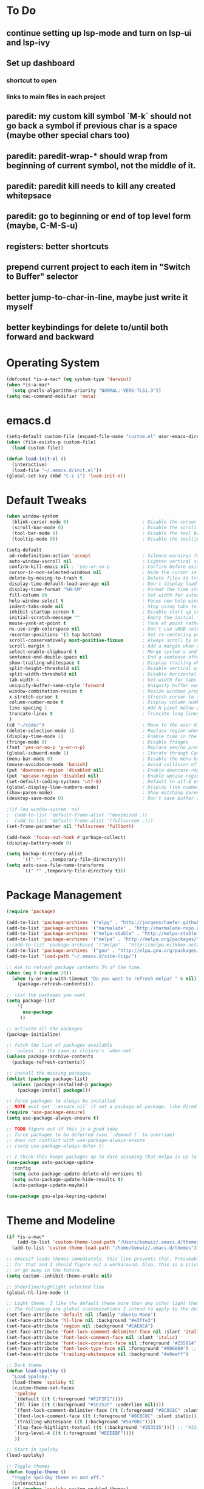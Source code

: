 * To Do
** continue setting up lsp-mode and turn on lsp-ui and lsp-ivy
** Set up dashboard
*** shortcut to open
*** links to main files in each project
** paredit: my custom kill symbol `M-k` should not go back a symbol if previous char is a space (maybe other special chars too)
** paredit: paredit-wrap-* should wrap from beginning of current symbol, not the middle of it.
** paredit: paredit kill needs to kill any created whitepsace
** paredit: go to beginning or end of top level form (maybe, C-M-S-u)
** registers: better shortcuts
** prepend current project to each item in "Switch to Buffer" selector
** better jump-to-char-in-line, maybe just write it myself
** better keybindings for delete to/until both forward and backward
* Operating System
#+BEGIN_SRC emacs-lisp
(defconst *is-a-mac* (eq system-type 'darwin))
(when *is-a-mac*
  (setq gnutls-algorithm-priority "NORMAL:-VERS-TLS1.3"))
(setq mac-command-modifier 'meta)
#+END_SRC
* emacs.d
#+BEGIN_SRC emacs-lisp
   (setq-default custom-file (expand-file-name "custom.el" user-emacs-directory))
   (when (file-exists-p custom-file)
     (load custom-file))

   (defun load-init-el ()
     (interactive)
     (load-file "~/.emacs.d/init.el"))
   (global-set-key (kbd "C-c i") 'load-init-el)
#+END_SRC
* Default Tweaks
#+BEGIN_SRC emacs-lisp
  (when window-system
    (blink-cursor-mode 0)                           ; Disable the cursor blinking
    (scroll-bar-mode 0)                             ; Disable the scroll bar
    (tool-bar-mode 0)                               ; Disable the tool bar
    (tooltip-mode 0))                               ; Disable the tooltips

  (setq-default
   ad-redefinition-action 'accept                   ; Silence warnings for redefinition
   auto-window-vscroll nil                          ; Lighten vertical scroll
   confirm-kill-emacs nil ; 'yes-or-no-p            ; Confirm before exiting Emacs
   cursor-in-non-selected-windows nil               ; Hide the cursor in inactive windows
   delete-by-moving-to-trash t                      ; Delete files to trash
   display-time-default-load-average nil            ; Don't display load average
   display-time-format "%H:%M"                      ; Format the time string
   fill-column 80                                   ; Set width for automatic line breaks
   help-window-select t                             ; Focus new help windows when opened
   indent-tabs-mode nil                             ; Stop using tabs to indent
   inhibit-startup-screen t                         ; Disable start-up screen
   initial-scratch-message ""                       ; Empty the initial *scratch* buffer
   mouse-yank-at-point t                            ; Yank at point rather than pointer
   ns-use-srgb-colorspace nil                       ; Don't use sRGB colors
   recenter-positions '(5 top bottom)               ; Set re-centering positions
   scroll-conservatively most-positive-fixnum       ; Always scroll by one line
   scroll-margin 5                                  ; Add a margin when scrolling vertically
   select-enable-clipboard t                        ; Merge system's and Emacs' clipboard
   sentence-end-double-space nil                    ; End a sentence after a dot and a space
   show-trailing-whitespace t                       ; Display trailing whitespaces
   split-height-threshold nil                       ; Disable vertical window splitting
   split-width-threshold nil                        ; Disable horizontal window splitting
   tab-width 4                                      ; Set width for tabs
   uniquify-buffer-name-style 'forward              ; Uniquify buffer names
   window-combination-resize t                      ; Resize windows proportionally
   x-stretch-cursor t                               ; Stretch cursor to the glyph width
   column-number-mode t                             ; Display column numbers
   line-spacing 1                                   ; Add N pixel below each line
   truncate-lines t                                 ; Truncate long lines
   )
  (cd "~/code/")                                    ; Move to the user directory
  (delete-selection-mode 1)                         ; Replace region when inserting text
  (display-time-mode 1)                             ; Enable time in the mode-line
  (fringe-mode 0)                                   ; Disable fringes
  (fset 'yes-or-no-p 'y-or-n-p)                     ; Replace yes/no prompts with y/n
  (global-subword-mode 1)                           ; Iterate through CamelCase words
  (menu-bar-mode 0)                                 ; Disable the menu bar
  (mouse-avoidance-mode 'banish)                    ; Avoid collision of mouse with point
  (put 'downcase-region 'disabled nil)              ; Enable downcase-region
  (put 'upcase-region 'disabled nil)                ; Enable upcase-region
  (set-default-coding-systems 'utf-8)               ; Default to utf-8 encodingo
  (global-display-line-numbers-mode)                ; Display line numbers
  (show-paren-mode)                                 ; Show matching parenthesis
  (desktop-save-mode 0)                             ; Don't save buffer and window state

  ;(if (eq window-system 'ns)
  ;  (add-to-list 'default-frame-alist '(maximized .))
  ;  (add-to-list 'default-frame-alist '(fullscreen .)))
  (set-frame-parameter nil 'fullscreen 'fullboth)

  (add-hook 'focus-out-hook #'garbage-collect)
  (display-battery-mode 0)

  (setq backup-directory-alist
        `((".*" . ,temporary-file-directory)))
  (setq auto-save-file-name-transforms
        `((".*" ,temporary-file-directory t)))
#+END_SRC
* Package Management
#+BEGIN_SRC emacs-lisp
  (require 'package)

  (add-to-list 'package-archives '("elpy" . "http://jorgenschaefer.github.io/packages/") t)
  (add-to-list 'package-archives '("marmalade" . "http://marmalade-repo.org/packages/") t)
  (add-to-list 'package-archives '("melpa-stable" . "http://melpa-stable.milkbox.net/packages/") t)
  (add-to-list 'package-archives '("melpa" . "http://melpa.org/packages/") t)
  ;;(add-to-list 'package-archives '("melpa" . "http://melpa.milkbox.net/packages/") t)
  (add-to-list 'package-archives '("gnu" . "http://elpa.gnu.org/packages/") t)
  (add-to-list 'load-path "~/.emacs.d/site-lisp/")

  ;; Ask to refresh package contents 5% of the time.
  (when (eq 0 (random 20))
    (when (y-or-n-p-with-timeout "Do you want to refresh melpa? " 6 nil)
      (package-refresh-contents)))

  ;; list the packages you want
  (setq package-list
      '(
        use-package
       ))

  ;; activate all the packages
  (package-initialize)

  ;; fetch the list of packages available
  ;; `unless` is the same as clojure's `when-not`
  (unless package-archive-contents
    (package-refresh-contents))

  ;; install the missing packages
  (dolist (package package-list)
    (unless (package-installed-p package)
      (package-install package)))

  ;; force packages to always be installed
  ;; NOTE must set `:ensure nil` if not a package.el package, like dired
  (require 'use-package-ensure)
  (setq use-package-always-ensure t)

  ;; TODO figure out if this is a good idea
  ;; force packages to be deferred (use `:demand t` to override)
  ;; does not conflict with use-pockage-always-ensure
  ;; (setq use-package-always-defer t)

  ;; I think this keeps packages up to date assuming that melpa is up to date
  (use-package auto-package-update
    :config
    (setq auto-package-update-delete-old-versions t)
    (setq auto-package-update-hide-results t)
    (auto-package-update-maybe))

  (use-package gnu-elpa-keyring-update)
#+END_SRC
* Theme and Modeline
#+BEGIN_SRC emacs-lisp
  (if *is-a-mac*
      (add-to-list 'custom-theme-load-path "/Users/benwiz/.emacs.d/themes")
    (add-to-list 'custom-theme-load-path "/home/benwiz/.emacs.d/themes"))

  ;; emacs27 loads themes immediately, this line prevents that. Presumably there is a good reason
  ;; for that and I should figure out a workaround. Also, this is a private variable so may change
  ;; or go away in the future.
  (setq custom--inhibit-theme-enable nil)

  ;; Underline/highlight selected line
  (global-hl-line-mode 1)

  ;; Light theme. I like the default theme more than any other light theme I found.
  ;; The following are global customizations I intend to apply to the default theme. There could be a more constrained way which would be better.
  (set-face-attribute 'default nil :family "Ubuntu Mono")
  (set-face-attribute 'hl-line nil :background "#e3ffe3")
  (set-face-attribute 'region nil :background "#EAEAEA")
  (set-face-attribute 'font-lock-comment-delimiter-face nil :slant 'italic)
  (set-face-attribute 'font-lock-comment-face nil :slant 'italic)
  (set-face-attribute 'font-lock-constant-face nil :foreground "#255814") ;; Forest Green is default; DarkGreen is good; hex is darker forest green
  (set-face-attribute 'font-lock-type-face nil :foreground "#006060") ;; DarkCyan (#008b8b) is default, hex is darker version
  (set-face-attribute 'trailing-whitespace nil :background "#e0eeff")

  ;; Dark theme
  (defun load-spolsky ()
    "Load Spolsky."
    (load-theme 'spolsky t)
    (custom-theme-set-faces
     'spolsky
     `(default ((t (:foreground "#F2F2F2"))))
     `(hl-line ((t (:background "#1E252F" :underline nil))))
     `(font-lock-comment-delimiter-face ((t (:foreground "#8C8C8C" :slant italic))))
     `(font-lock-comment-face ((t (:foreground "#8C8C8C" :slant italic))))
     `(trailing-whitespace ((t (:background "#5a708c"))))
     `(lsp-face-highlight-textual ((t (:background "#353535")))) ;; "#323E30" ;; "#555" is same as selection color, the other one is half way between hl-line and trailing-whitespace
     `(org-level-4 ((t (:foreground "#EEEEBF"))))
     ))

  ;; Start in spolsky
  (load-spolsky)

  ;; Toggle themes
  (defun toggle-theme ()
    "Toggle Spolsky theme on and off."
    (interactive)
    (if (member 'spolsky custom-enabled-themes)
        (disable-theme 'spolsky)
      ;; (enable-theme 'spolsky) ;; This should work (and did work I think) because spolsky has been loaded before
      (load-spolsky)))
  (global-unset-key (kbd "<f10>"))
  (global-set-key (kbd "<f10>") 'toggle-theme)

  ;; Modeline
  (use-package all-the-icons)
  (use-package doom-modeline
    ;; NOTE Must run `M-x all-the-icons-install-fonts` to install icons
    ;; https://github.com/seagle0128/doom-modeline#customize
    :hook (after-init . doom-modeline-mode)
    :config
    (setq doom-modeline-minor-modes nil)
    (setq doom-modeline-buffer-state-icon t)
    (setq doom-modeline-buffer-encoding nil)
    (setq doom-modeline-vcs-max-length 20)
    ;; (setq doom-modeline-persp-name t)
    ;; (setq doom-modeline-display-default-persp-name t)
    (setq doom-modeline-env-version t)
    )

  (use-package pomodoro
    :config
    (defun pomodoro-add-to-mode-line* ()
      "My version of pomodoro-add-to-mode-line"
      (if (not (member '(pomodoro-mode-line-string pomodoro-mode-line-string) mode-line-format))
          (setq-default mode-line-format (cons '(pomodoro-mode-line-string pomodoro-mode-line-string) mode-line-format)))
      ;; For development, removing it from list is helpful
      ;; (setq-default mode-line-format (remove '(pomodoro-mode-line-string pomodoro-mode-line-string) mode-line-format))
      )
    (pomodoro-add-to-mode-line*)
    )

  (use-package redtick)

#+END_SRC
* Tools and Bindings (not text editing related)
** Env Vars
#+BEGIN_SRC emacs-lisp
  (use-package load-env-vars
    :init
    (load-env-vars "~/.emacs.d/emacs.env"))
#+END_SRC
** Built-in Packagesnpn
#+BEGIN_SRC emacs-lisp
  (require 'misc)

  (global-unset-key (kbd "C-z"))
  (global-unset-key (kbd "M-l"))
  (global-unset-key (kbd "M-u"))
  (global-unset-key (kbd "C-i"))
  (global-unset-key (kbd "C-x C-x"))

  (global-set-key (kbd "C-x k") 'kill-this-buffer) ;; Don't ask which buffer, just do it
  (global-set-key (kbd "C-x C-x") 'mode-line-other-buffer)
  (global-set-key (kbd "C-c t l") 'toggle-truncate-lines)
  (global-set-key (kbd "C-c o") 'other-frame)
  (global-set-key (kbd "C-M-z") 'zap-up-to-char)
  (global-set-key (kbd "C-c n") 'narrow-to-defun)
  (global-set-key (kbd "C-c w") 'widen)
  (global-set-key (kbd "C-c l") 'recenter)

  (use-package dired
    :ensure nil ;; dired is not package.el
    :config
    (setq dired-omit-files "^.~$")

    ;; dired - reuse current buffer by pressing 'a'
    ;; (put 'dired-find-alternate-file 'disabled nil)

    ;; always delete and copy recursively
    (setq dired-recursive-deletes 'always)
    (setq dired-recursive-copies 'always)

    (require 'dired-x)
    (add-hook 'dired-mode-hook 'dired-omit-mode))

  ;; No lines in DocView (actually i think it is off by default, the number is from something else) (pdf viewer)
  ;; (add-hook 'doc-view-minor-mode-hook (lambda () (linum-mode 0)))
#+END_SRC
** Local Packages
#+BEGIN_SRC emacs-lisp
  (if *is-a-mac*
    (use-package bela-mode
      :load-path "~/code/bela-mode.el"
      :init (setq bela-scripts-dir "~/code/Bela/scripts/"))
    (use-package bela-mode
      :load-path "~/code/personal/bela-mode.el"
      :init (setq bela-scripts-dir "~/code/personal/Bela/scripts/")))

#+END_SRC
** Git
 #+BEGIN_SRC emacs-lisp

   (use-package magit
     :config
     (setq magit-display-buffer-function #'magit-display-buffer-same-window-except-diff-v1)
     )

   (use-package git-gutter
     :diminish git-gutter-mode
     :init
     (global-git-gutter-mode)
     (progn
       (setq git-gutter:separator-sign " "
             git-gutter:lighter " GG"))
     :config
     (progn
       (set-face-background 'git-gutter:deleted "#990A1B")
       (set-face-foreground 'git-gutter:deleted "#990A1B")
       (set-face-background 'git-gutter:modified "#00736F")
       (set-face-foreground 'git-gutter:modified "#00736F")
       (set-face-background 'git-gutter:added "#546E00")
       (set-face-foreground 'git-gutter:added "#546E00"))
     :bind (("C-x p" . git-gutter:previous-hunk)
            ("C-x n" . git-gutter:next-hunk)
            ("C-x v =" . git-gutter:popup-hunk)
            ("C-x v r" . git-gutter:revert-hunk)))

   (use-package git-link
     :config
     (global-set-key (kbd "C-c g l") 'git-link))

 #+END_SRC
** EXWM - in case I ever return to it, do not delete!
#+BEGIN_SRC emacs-lisp
  ;; (use-package exwm
  ;;   :config
  ;;   (require 'exwm-config)
  ;;   (exwm-config-default)

  ;;   ;; TODO what I really need to do is simulation keymaps for every application (mainly firefox)
  ;;   ;; (setq exwm-input-simulation-keys
  ;;   ;;   '(([?\C-b] . [left])
  ;;   ;;     ([?\C-f] . [right])
  ;;   ;;     ([?\C-p] . [up])
  ;;   ;;     ([?\C-n] . [down])
  ;;   ;;     ([?\C-a] . [home])
  ;;   ;;     ([?\C-e] . [end])
  ;;   ;;     ([?\M-v] . [prior])
  ;;   ;;     ([?\C-v] . [next])
  ;;   ;;     ([?\C-d] . [delete])
  ;;   ;;     ([?\C-k] . [S-end delete])))

  ;;   (defun fhd/exwm-input-line-mode ()
  ;;     "Set exwm window to line-mode and show mode line"
  ;;     (call-interactively #'exwm-input-grab-keyboard)
  ;;     ;; (exwm-layout-show-mode-line)
  ;;     )

  ;;   (defun fhd/exwm-input-char-mode ()
  ;;     "Set exwm window to char-mode and hide mode line"
  ;;     (call-interactively #'exwm-input-release-keyboard)
  ;;     ;; (exwm-layout-hide-mode-line)
  ;;     )

  ;;   (defun fhd/exwm-input-toggle-mode ()
  ;;     "Toggle between line- and char-mode"
  ;;     (interactive)
  ;;     (with-current-buffer (window-buffer)
  ;;       (when (eq major-mode 'exwm-mode)
  ;;         (if (equal (second (second mode-line-process)) "line")
  ;;             (progn
  ;;               (fhd/exwm-input-char-mode)
  ;;               (message "Input mode on"))
  ;;           (progn
  ;;             (fhd/exwm-input-line-mode)
  ;;             (message "Line mode on"))))))

  ;;   (defun fhd/toggle-exwm-input-line-mode-passthrough ()
  ;;     "Toggle line mode pass through. Really probably dont' need to toggle this much. Keep in first form."
  ;;     (interactive)
  ;;     (if exwm-input-line-mode-passthrough
  ;;         (progn
  ;;           (setq exwm-input-line-mode-passthrough nil)
  ;;           (message "App receives all the keys now (with some simulation)"))
  ;;       (progn
  ;;         (setq exwm-input-line-mode-passthrough t)
  ;;         (message "emacs receives all the keys now")))
  ;;     ;; Enable this to update modeline if I add a flag for passthrough, otherwise don't need to force update modeline
  ;;     ;; (force-mode-line-update)
  ;;     )

  ;;   (exwm-input-set-key (kbd "s-w") 'fhd/exwm-input-toggle-mode) ;; NOTE some keybindings just don't work (like s-i or s-p)
  ;;   ;; (exwm-input-set-key (kbd "s-p") 'fhd/toggle-exwm-input-line-mode-passthrough) ;; but s-p does work here

  ;;   ;; close wm buffer
  ;;   ;; (kill-buffer "wm")

  ;;   (require 'exwm-randr)
  ;;   (setq exwm-randr-workspace-output-plist '(0 "VGA1"))
  ;;   (add-hook 'exwm-randr-screen-change-hook
  ;;             (lambda ()
  ;;               (start-process-shell-command
  ;;                "xrandr" nil "xrandr --output VGA1 --left-of LVDS1 --auto")))
  ;;   (exwm-randr-enable)

  ;;   ;; TODO I think I can (should) delete the "wm" buffer
  ;;   (defun wm-xmodmap()
  ;;     (call-process "xmodmap" nil (get-buffer-create "wm") nil
  ;;                   (expand-file-name "~/.config/xmodmap")))
  ;;   (wm-xmodmap)
  ;;   )


#+END_SRC
** Misc. Packages
#+BEGIN_SRC emacs-lisp
  (use-package restart-emacs)
  (use-package dictionary)
  ;; (use-package htmlize) ;; awesome package but no use at the moment
  ;; (use-package wgrep) ;; edit file in grep buffer
  (use-package itail)

  (use-package scratch
    :bind (("C-c s" . scratch)))

  (use-package exec-path-from-shell
    :config
    (exec-path-from-shell-initialize))

  (defun mc-mark-next-like-this-then-cycle-forward (arg)
    "Mark next like this then cycle forward, take interactive ARG."
    (interactive "p")
    (call-interactively 'mc/mark-next-like-this)
    (call-interactively 'mc/cycle-forward))

  (defun mc-skip-to-next-like-this-then-cycle-forward (arg)
    "Skip to next like this then cycle forward, take interactive ARG."
    (interactive "p")
    (call-interactively 'mc/cycle-backward)
    (call-interactively 'mc/skip-to-next-like-this)
    (call-interactively 'mc/cycle-forward))

  (defun mc-mark-previous-like-this-then-cycle-backward (arg)
    "Mark previous like this then cycle backward take interactive ARG."
    (interactive "p")
    (call-interactively 'mc/mark-previous-like-this)
    (call-interactively 'mc/cycle-backward))

  (defun mc-skip-to-previous-like-this-then-cycle-backward (arg)
    "Skip to previous like this then cycle backward take interactive ARG."
    (interactive "p")
    (call-interactively 'mc/cycle-forward)
    (call-interactively 'mc/skip-to-previous-like-this)
    (call-interactively 'mc/cycle-backward))

  (use-package multiple-cursors
    :bind (("C->" . mc-mark-next-like-this-then-cycle-forward)
           ("C-M->" . mc-skip-to-next-like-this-then-cycle-forward)
           ("C-<" . mc-mark-previous-like-this-then-cycle-backward)
           ("C-M-<" . mc-skip-to-previous-like-this-then-cycle-backward)
           ("C-c C->" . mc/mark-all-like-this)
           ("C-S-<mouse-1>" . mc/add-cursor-on-click)
           )
    :config
    ;; By default, <return> exits mc ;; TODO FIXME
    (define-key mc/keymap (kbd "<return>") nil))

  (use-package ivy
    :init
    (setq ivy-use-virtual-buffers t
          enable-recursive-minibuffers t
          ivy-count-format "(%d/%d) "
          ivy-use-selectable-prompt t)
    :config
    (ivy-mode 1)
    (require 'mc-hide-unmatched-lines-mode)
    (global-set-key (kbd "C-c C-r") 'ivy-resume)
    (global-set-key (kbd "C-x b") 'ivy-switch-buffer)
    (global-set-key (kbd "C-x C-b") 'ivy-switch-buffer)
    (global-set-key (kbd "C-c v") 'ivy-push-view)
    (global-set-key (kbd "C-c V") 'ivy-pop-view))

  (use-package swiper
    :init
    (set-face-attribute 'isearch nil :background "#FF9F93")
    :config
    (global-set-key (kbd "M-i") 'swiper-isearch))

  (defun swiper--from-isearch ()
    "Invoke `swiper' from isearch.
       https://github.com/ShingoFukuyama/helm-swoop/blob/f67fa8a4fe3b968b7105f8264a96da61c948a6fd/helm-swoop.el#L657-668 "
    (interactive)
    (let (($query (if isearch-regexp
                      isearch-string
                    (regexp-quote isearch-string))))
      (isearch-exit)
      (swiper $query)))
  (define-key isearch-mode-map (kbd "M-i") 'swiper--from-isearch)

  (use-package counsel
    :config
    ;; tons more suggested key bindings here https://oremacs.com/swiper
    (global-set-key (kbd "M-x") 'counsel-M-x)
    (global-set-key (kbd "C-x C-f") 'counsel-find-file)
    (global-set-key (kbd "M-y") 'counsel-yank-pop)
    (global-set-key (kbd "<f1> f") 'counsel-describe-function)
    (global-set-key (kbd "<f1> v") 'counsel-describe-variable)
    (global-set-key (kbd "<f1> l") 'counsel-find-library)
    (global-set-key (kbd "<f2> i") 'counsel-info-lookup-symbol)
    (global-set-key (kbd "<f2> u") 'counsel-unicode-char)
    (global-set-key (kbd "<f2> j") 'counsel-set-variable)
    (global-set-key (kbd "C-c c") 'counsel-compile)
    ;; (global-set-key (kbd "C-c g") 'counsel-git)
    (global-set-key (kbd "C-i") 'counsel-git-grep)
    (global-set-key (kbd "C-c a") 'counsel-linux-app))

  (use-package projectile
    :config
    (define-key projectile-mode-map (kbd "M-p") 'projectile-command-map)
    (define-key projectile-mode-map (kbd "C-c p") 'projectile-command-map)
    (projectile-mode +1))

  (use-package counsel-projectile
    :config
    (counsel-projectile-mode))

  (use-package term
    :config
    ;; NOTE: After changing the following regexp, call `term-mode' in the term
    ;; buffer for this expression to be effective; because the term buffers
    ;; make a local copy of this var each time a new term buffer is opened or
    ;; `term-mode' is called again.
    (setq term-prompt-regexp ".*:.*>.*? "))

  (use-package multi-term
    :config
    ;; TODO need to chang blue color to another color. I could look into `dircolors -b` but there may be an easier way.
    (setq term-bind-key-alist
          '(("C-c C-c" . term-interrupt-subjob)            ; default
            ("C-c C-e" . term-send-esc)                    ; default
            ;; ("C-c C-j" . term-line-mode) ;; TODO can I use the same command as EXWM?
            ;; ("C-c C-k" . term-char-mode) ;; TODO can I use the same command as EXWM?
            ("C-a"     . term-send-raw) ; term-bol
            ("C-b"     . term-send-left)
            ("C-f"     . term-send-right)
            ("C-p"     . previous-line)                    ; default
            ("C-n"     . next-line)                        ; default
            ("C-s"     . isearch-forward)                  ; default
            ("C-r"     . isearch-backward)                 ; default
            ("C-m"     . term-send-return)                 ; default
            ("C-y"     . term-paste)                       ; default
            ("M-f"     . term-send-forward-word)           ; default
            ("M-b"     . term-send-backward-word)          ; default
            ("M-o"     . term-send-backspace)              ; default
            ("M-p"     . term-send-up)                     ; default
            ("M-n"     . term-send-down)                   ; default
            ;; ("M-M"     . term-send-forward-kill-word)   ; default
            ("M-d"     . term-send-forward-kill-word)
            ;; ("M-N"     . term-send-backward-kill-word)  ; default
            ("M-DEL"   . term-send-backward-kill-word)
            ("M-r"     . term-send-reverse-search-history) ; default
            ("M-,"     . term-send-raw)                    ; default
            ("M-."     . comint-dynamic-complete)))        ; default

    (setq multi-term-buffer-name "term"))

  (use-package free-keys
    :bind ("C-h C-k" . 'free-keys))

  (use-package undo-tree
    :config
    (global-undo-tree-mode))

  (use-package restclient
    :mode ("\\.http\\'" . restclient-mode))

  (use-package fic-mode
    :init
    (defface fic-face
      '((((class color))
         (:foreground "orange" :weight bold :slant italic))
        (t (:weight bold :slant italic)))
      "Face to fontify FIXME/TODO words"
      :group 'fic-mode)
    :config
    (setq fic-highlighted-words '("FIXME" "TODO" "BUG" "NOTE" "???")) ;; FIXME ??? isn't getting highlighted
    (add-hook 'prog-mode-hook 'fic-mode))


  (use-package dashboard
      ;; https://github.com/emacs-dashboard/emacs-dashboard ;
      :ensure t
      :init
      ;; Banner and title and footer
      (setq dashboard-banner-logo-title "Welcome to Emacs Dashboard"
            dashboard-startup-banner 2 ;; 'official, 'logo, 1, 2, 3, or a path to img
            dashboard-center-content nil
            dashboard-show-shortcuts t
            dashboard-set-navigator t ;; Idk what this does, I think it isn't working
            dashboard-set-init-info t
            ;; dashboard-init-info "This is an init message!" ;; Customize init-info
            dashboard-set-footer t
            ;; dashboard-footer-messages '("Dashboard is pretty cool!") ;; Customize footer messages
            )
      ;; Widgets
      (setq dashboard-items '((recents  . 5)
                              (bookmarks . 5)
                              (projects . 5)
                              (agenda . 5)
                              (registers . 5))
            dashboard-set-heading-icons nil
            dashboard-set-file-icons nil)
      :config
      (dashboard-setup-startup-hook)
      ;; Custom widget
      ;; Ideas: weather, widget dedicated to each of my projects, news
      (defun dashboard-insert-custom (list-size)
        (insert "Custom text"))
      (add-to-list 'dashboard-item-generators '(custom . dashboard-insert-custom))
      (add-to-list 'dashboard-items '(custom) t)
      (defun dashboard ()
        "Open dashboard."
        (interactive)
        (switch-to-buffer "*dashboard*")
        (dashboard-refresh-buffer)))
#+END_SRC
* Programming / Text Editing
** All
#+BEGIN_SRC emacs-lisp
  (use-package ws-butler
    :hook (prog-mode . ws-butler-mode)
    :config (ws-butler-global-mode 1))

  (use-package editorconfig
    :config
    (editorconfig-mode 1))

  (use-package flycheck
    :init (global-flycheck-mode))

  (setq lsp-keymap-prefix "C-l")
  (use-package lsp-mode
    ;; :hook ((clojure-mode . lsp)
    ;;        (clojurec-mode . lsp)
    ;;        (clojurescript-mode . lsp)
    ;;        (c++-mode . lsp)
    ;;        ;; (python-mode . lsp)
    ;;        ;; (javascript-mode . lsp)
    ;;        ;; (java-mode . lsp)
    ;;        ;; (c++-mode . lsp)
    ;;        )
    ;; :commands lsp
    :config
    (setq lsp-modeline-code-actions-segments '(icon)
          lsp-modeline-diagnostics-enable nil
          lsp-enable-file-watchers nil
          lsp-enable-indentation nil
          lsp-enable-on-type-formatting nil
          ;; Optimiazations lsp-mode https://emacs-lsp.github.io/lsp-mode/page/performance/
          gc-cons-threshold 100000000
          read-process-output-max (* 1024 1024)
          lsp-completion-provider :capf))
  (use-package lsp-ui
    :commands lsp-ui-mode
    :config
    (setq lsp-ui-doc-enable nil
          lsp-ui-sideline-show-code-actions nil))
  (use-package lsp-ivy
    :commands lsp-ivy-workspace-symbol
    :config
    (define-key lsp-command-map "i"
      (lambda ()
        (interactive)
        (setq current-prefix-arg '(4))
        (call-interactively 'lsp-ivy-workspace-symbol))))
  (use-package company-lsp
    :commands company-lsp)

  ;; NOTE modify like below to defer
  ;; (use-package lsp-mode
  ;;     :hook (XXX-mode . lsp-deferred)
  ;;     :commands (lsp lsp-deferred))

  (use-package expand-region
    :config
    (global-set-key (kbd "C-=") 'er/expand-region))

  (use-package company
    :init (global-company-mode)
    :config
    (global-set-key (kbd "TAB") #'company-indent-or-complete-common)
    ;; TODO consider fuzzy matching https://docs.cider.mx/cider/usage/code_completion.html#_fuzzy_candidate_matching
    )

  (use-package hideshow
    :bind (("C-\\" . hs-toggle-hiding)
           ("M-+" . hs-show-all)
           ("M--" . hs-hide-all))
    :init (add-hook #'prog-mode-hook #'hs-minor-mode)
    :diminish hs-minor-mode
    :config
    ;; Add `json-mode' and `javascript-mode' to the list
    (setq hs-special-modes-alist
          (mapcar 'purecopy
                  '((c-mode "{" "}" "/[*/]" nil nil)
                    (c++-mode "{" "}" "/[*/]" nil nil)
                    (java-mode "{" "}" "/[*/]" nil nil)
                    (js-mode "{" "}" "/[*/]" nil)
                    (json-mode "{" "}" "/[*/]" nil)
                    (javascript-mode  "{" "}" "/[*/]" nil)))))

  (defun duplicate-line()
    (interactive)
    (move-beginning-of-line 1)
    (kill-line)
    (yank)
    (open-line 1)
    (next-line 1)
    (yank))
  (global-set-key (kbd "C-c D") 'duplicate-line)

  (use-package markdown-mode
    :commands (markdown-mode gfm-mode)
    :mode (("README\\.md\\'" . gfm-mode)
           ("\\.md\\'" . markdown-mode)
           ("\\.markdown\\'" . markdown-mode))
    :init (setq markdown-command "multimarkdown"))

  (use-package highlight-indent-guides
      :hook (python-mode . highlight-indent-guides-mode)
      :config
      (setq highlight-indent-guides-method 'character)
      (setq highlight-indent-guides-character 9615) ;; left-align vertical bar
      (setq highlight-indent-guides-auto-character-face-perc 20))
#+END_SRC
** Org mode
 #+BEGIN_SRC emacs-lisp
   (define-key org-mode-map (kbd "M-n") 'org-todo)
 #+END_SRC
** Bash
#+BEGIN_SRC emacs-lisp
  (add-to-list 'auto-mode-alist '("\\.env\\'" . sh-mode))
#+END_SRC
** Emacs Lisp
#+BEGIN_SRC emacs-lisp

#+END_SRC
** Yaml
#+BEGIN_SRC emacs-lisp
(use-package yaml-mode
  :mode ("\\.yml$" . yaml-mode))
#+END_SRC
** Lilypond
#+BEGIN_SRC emacs-lisp
  ;; TODO use use-package
  (setq load-path (append (list (expand-file-name "/usr/share/emacs/site-lisp")) load-path))
  (require 'lilypond-mode)
  (add-to-list 'auto-mode-alist '("\\.ly\\'" . LilyPond-mode))
  (defun lilypond-compile ()
    "Compile current file to PDF. The built in function
         was using the /tmp dir and was just confusing.

         Actually, just use C-c C-l LilyPond-command-lilypond."
    (interactive)
    (shell-command (concat "lilypond " (buffer-file-name))))
  (define-key LilyPond-mode-map (kbd "C-c C-k") 'lilypond-compile)
  ;; (add-hook 'after-save-hook
  ;;           (lambda ()
  ;;             (when (eq major-mode 'LilyPond-mode)
  ;;               (lilypond-compile))))
#+END_SRC
** JavaScript
#+BEGIN_SRC emacs-lisp
  (use-package rjsx-mode
    :init
    (add-to-list 'auto-mode-alist '("components\\/.*\\.js\\'" . rjsx-mode))
    (setq js-basic-indent 2)
    (setq-default js2-basic-indent 2
                  js2-basic-offset 2
                  js2-auto-indent-p t
                  js2-cleanup-whitespace t
                  js2-enter-indents-newline t
                  js2-indent-on-enter-key t
                  js2-global-externs (list "window" "module" "require" "buster" "sinon" "assert" "refute" "setTimeout" "clearTimeout" "setInterval" "clearInterval" "location" "__dirname" "console" "JSON" "jQuery" "$"))

    (add-hook 'rjsx-mode-hook
              (lambda ()
                (flycheck-select-checker "javascript-eslint")
                (electric-pair-mode 1)))

    (add-to-list 'auto-mode-alist '("\\.js$" . js2-mode)))

  ;; Idk what this does
  ;; (use-package tern
  ;;    :init (add-hook 'js2-mode-hook (lambda () (tern-mode t)))
  ;;    :config
  ;;      (use-package company-tern
  ;;         :ensure t
  ;;         :init (add-to-list 'company-backends 'company-tern)))

  (use-package js2-refactor
    :init   (add-hook 'js2-mode-hook 'js2-refactor-mode)
    :config (js2r-add-keybindings-with-prefix "C-c ."))

  ;; Not sure what this does
  (provide 'init-javascript)

  (use-package typescript-mode
    :mode (("\\.ts\\'" . typescript-mode)
           ("\\.tsx\\'" . typescript-mode)))
#+END_SRC
** Go
#+BEGIN_SRC emacs-lisp
  (use-package go-projectile
    :init)

  (use-package go-mode
    :init
    :config
    (use-package go-errcheck
      :ensure t
      )
    (defun my-go-mode-hook ()
      ;; golang.org/x/tools/cmd/goimports
      (setq gofmt-command "goimports")
      ;; call gofmt before saving
      (add-hook 'before-save-hook 'gofmt-before-save)
      (add-to-list 'exec-path "~/Repos/go/bin")
      ;; Customize compile command to run go build
      (if (not (string-match "go" compile-command))
          (set (make-local-variable 'compile-command)
               "go build -v && go vet"))
      ;; This proved to be too slow in big projects:
      ;; && go test -short -coverprofile cover.out && go tool cover -func cover.out

      (local-set-key (kbd "C-c C-c") 'compile)
      (local-set-key (kbd "C-c C-g") 'go-goto-imports)
      (local-set-key (kbd "C-c C-k") 'godoc)
      ;; github.com/kisielk/errcheck
      (local-set-key (kbd "C-c C-e") 'go-errcheck)
      (local-set-key (kbd "C-c C-r") 'go-remove-unused-imports)
      ;; Godef jump key binding
      ;; code.google.com/p/rog-go/exp/cmd/godef
      (local-set-key (kbd "M-\"") 'godef-jump)
      ;; use company-go in go-mode
      (set (make-local-variable 'company-backends) '(company-go))
      (company-mode)

      (setenv "GOROOT" (shell-command-to-string ". /etc/zshrc; echo -n $GOROOT"))
      (setenv "GOPATH" (shell-command-to-string ". /etc/zshrc; echo -n $GOPATH")))

    ;; Ensure all linting passes, then use 'go build' to compile, then test/vet
    (defun setup-go-mode-compile ()
      (if (not (string-match "go" compile-command))
          (set (make-local-variable 'compile-command)
               "gometalinter.v1 --deadline 10s && go build -v && go test -v && go vet")))

      ;; set helm-dash documentation
    (defun go-doc ()
      (interactive)
      (setq-local helm-dash-docsets '("Go")))

    (add-hook 'go-mode-hook 'company-mode)
    (add-hook 'go-mode-hook 'go-eldoc-setup)
    (add-hook 'go-mode-hook 'highlight-word-hook)
    (add-to-list 'load-path (concat (getenv "GOPATH")
                                    "/src/github.com/golang/lint/misc/emacs"))
    ;; (require 'golint)
    ;; (add-hook 'go-mode-hook 'my-go-mode-hook)
    ;; (add-hook 'go-mode-hook 'go-doc)
    ;; (add-hook 'go-mode-hook 'setup-go-mode-compile)

    (require 'go-guru)
    (add-hook 'go-mode-hook #'go-guru-hl-identifier-mode)
    )

  (eval-after-load 'go-mode
    '(substitute-key-definition 'go-import-add 'helm-go-package go-mode-map))

  ;; Completion integration
  (use-package company-go
    :after go
    :config
    (setq tab-width 4)

    :bind (:map go-mode-map
                ("M-." . godef-jump)))

  ;; ElDoc integration
  (use-package go-eldoc
    :config
    (add-hook 'go-mode-hook 'go-eldoc-setup))

  ;; Linting
  (use-package flycheck-gometalinter
    :config
    (progn
      (flycheck-gometalinter-setup))
      ;; skip linting for vendor dirs
      (setq flycheck-gometalinter-vendor t)
      ;; use in test files
      (setq flycheck-gometalinter-test t)
      ;; only use fast linters
      (setq flycheck-gometalinter-fast t)
      ;; explicitly disable 'gotype' linter
      (setq flycheck-gometalinter-disable-linters '("gotype")))
#+END_SRC
** Rust
#+BEGIN_SRC emacs-lisp
  (use-package toml-mode)

  (use-package rust-mode
    :hook (rust-mode . lsp)
    :config
    (add-hook 'rust-mode-hook
              (lambda ()
                (electric-pair-mode 1)))
    )

  ;; Add keybindings for interacting with Cargo
  (use-package cargo
    :hook (rust-mode . cargo-minor-mode)
    :config
    ;; (define-key cargo-minor-mode-map (kbd "C-c C-c C-r") (lambda ()
    ;;                                                        (interactive)
    ;;                                                        (message "hey")))
    )

  (use-package flycheck-rust
    :config (add-hook 'flycheck-mode-hook #'flycheck-rust-setup))
#+END_SRC
** GLSL
#+BEGIN_SRC emacs-lisp
(use-package glsl-mode)
#+END_SRC
** Lisp
#+BEGIN_SRC emacs-lisp
  (defun paredit-delete-indentation (&optional arg)
    "Handle joining lines that end in a comment."
    (interactive "*P")
    (let (comt)
      (save-excursion
        (move-beginning-of-line (if arg 1 0))
        (when (skip-syntax-forward "^<" (point-at-eol))
          (setq comt (delete-and-extract-region (point) (point-at-eol)))))
      (delete-indentation arg)
      (when comt
        (save-excursion
          (move-end-of-line 1)
          (insert " ")
          (insert comt)))))

  (defun paredit-remove-newlines ()
    "Removes extras whitespace and newlines from the current point
     to the next parenthesis."
    (interactive)
    (let ((up-to (point))
          (from (re-search-forward "[])}]")))
      (backward-char)
      (while (> (point) up-to)
        (paredit-delete-indentation))))

  (use-package paredit
    ;; TODO When killing a newline delete all whitespace until next character (maybe just bring in Smartparens kill command)
    :bind (("M-^" . paredit-delete-indentation)
           ("C-^" . paredit-remove-newlines) ;; basically clean up a multi-line sexp
           ("C-<return>" . paredit-close-parenthesis-and-newline))
    :init
    (add-hook 'emacs-lisp-mode-hook 'paredit-mode)
    (add-hook 'clojure-mode-hook 'paredit-mode)
    (add-hook 'cider-repl-mode-hook 'paredit-mode)
    (add-hook 'slime-lisp-mode-hook 'paredit-mode)
    (add-hook 'lisp-mode-hook 'paredit-mode))

  ;; Like: sp-kill-sexp (to delete the whole symbol not just forward like C-M-k does)
  (defun kill-symbol ()
    (interactive)
    (backward-sexp) ;; TODO instead of backward-sexp, need to go to beginning of current symbol or go nowhere if already there
    (kill-sexp))

  (global-set-key (kbd "M-k") 'kill-symbol)

#+END_SRC
** Common Lisp
#+BEGIN_SRC emacs-lisp
  (use-package slime-company)

  ;; TODO full frame repl
  ;; TODO switch from repl back to code with C-c C-z
  (use-package slime
    :config
    (load (expand-file-name "~/quicklisp/slime-helper.el"))
    (setq inferior-lisp-program "sbcl")
    (setq slime-lisp-implementations '((sbcl ("sbcl")))
        slime-default-lisp 'sbclp
        slime-contribs '(slime-fancy))
    (slime-setup '(slime-fancy slime-company slime-cl-indent))
    (defun slime-connect-localhost-4005 ()
          (interactive)
          (slime-connect "localhost" "4005"))
    (define-key slime-mode-map (kbd "C-c C-x j j") 'slime-connect-localhost-4005)
    (define-key slime-mode-map (kbd "C-c C-e") 'slime-eval-last-expression))
#+END_SRC
** Clojure
#+BEGIN_SRC emacs-lisp
  (add-to-list 'exec-path "/usr/local/bin/")
  (add-to-list 'exec-path "/home/benwiz/bin/")
  (use-package clojure-snippets)
  (use-package flycheck-clj-kondo)

  (use-package clj-refactor
    :init (add-hook 'clojure-mode-hook (lambda ()
      (yas-minor-mode 1)
      (clj-refactor-mode 1)
      (cljr-add-keybindings-with-prefix "C-c C-m"))))

  ;; (use-package anakondo
  ;;   :ensure t
  ;;   :commands anakondo-minor-mode)

  (defun insert-discard ()
    "Insert #_ at current location."
    (interactive)
    (insert "#_"))

  (use-package clojure-mode
   :bind (("C-c d f" . cider-code)
          ("C-c d g" . cider-grimoire)
          ("C-c d w" . cidler-grimoire-web)
          ("C-c d c" . clojure-cheatsheet)
          ("C-c d d" . dash-at-point)
          ("C-c C-;" . insert-discard))
   :init
   (setq clojure-indent-style 'align-arguments
         clojure-align-forms-automatically t)
   :config
   (add-hook 'clojure-mode-hook 'paredit-mode)
   ;; (add-hook 'clojure-mode-hook #'anakondo-minor-mode)
   ;; (add-hook 'clojurescript-mode-hook #'anakondo-minor-mode)
   ;; (add-hook 'clojurec-mode-hook #'anakondo-minor-mode)
   (require 'flycheck-clj-kondo)
   )

  (defun cider-send-and-evaluate-sexp ()
    "Sends the sexp located before the point or
  the active region to the REPL and evaluates it.
  Then the Clojure buffer is activated as if nothing happened."
    (interactive)
    (if (not (region-active-p))
        (cider-insert-last-sexp-in-repl)
      (cider-insert-in-repl
       (buffer-substring (region-beginning) (region-end)) nil))
    (cider-switch-to-repl-buffer)
    (cider-repl-closing-return)
    (cider-switch-to-last-clojure-buffer)
    (message ""))

  (use-package cider
    :commands (cider cider-connect cider-jack-in)

    :init
    (setq cider-auto-select-error-buffer t
          cider-repl-pop-to-buffer-on-connect nil
          cider-repl-display-in-current-window t
          cider-repl-use-clojure-font-lock t
          cider-repl-wrap-history t
          cider-repl-history-size 1000
          cider-show-error-buffer t
          nrepl-hide-special-buffers t
          ;; Stop error buffer from popping up while working in buffers other than the REPL:
          nrepl-popup-stacktraces nil)

    ;; (add-hook 'cider-mode-hook 'cider-turn-on-eldoc-mode)
    (add-hook 'cider-mode-hook 'company-mode)

    (add-hook 'cider-repl-mode-hook 'paredit-mode)
    (add-hook 'cider-repl-mode-hook 'superword-mode)
    (add-hook 'cider-repl-mode-hook 'company-mode)
    (add-hook 'cider-test-report-mode 'jcf-soft-wrap)

    :bind (:map cider-mode-map
           ("C-c C-v C-c" . cider-send-and-evaluate-sexp)
           ("C-c C-p"     . cider-pprint-eval-last-sexp-to-comment)
           ("C-c C-<tab>" . cider-format-edn-region))
          (:map cider-repl-mode-map
           ("C-c C-l"     . cider-repl-clear-buffer))

    :config
    (setq exec-path (append exec-path '("/home/benwiz/.yarn/bin")))
    (setq exec-path (append exec-path '("/home/benwiz/bin")))
    ;; (setq exec-path (append '("/Users/benwiz/.nvm/versions/node/v12.16.1/bin") exec-path))
    (add-to-list 'exec-path "/home/benwiz/.nvm/versions/node/v14.4.0/bin")
    (setq exec-path (append '("/Users/benwiz/.yarn/bin") exec-path))
    (setq cider-cljs-repl-types '((nashorn "(do (require 'cljs.repl.nashorn) (cider.piggieback/cljs-repl (cljs.repl.nashorn/repl-env)))" cider-check-nashorn-requirements)
                                (figwheel "(do (require 'figwheel-sidecar.repl-api) (figwheel-sidecar.repl-api/start-figwheel!) (figwheel-sidecar.repl-api/cljs-repl))" cider-check-figwheel-requirements)
                                (figwheel-main cider-figwheel-main-init-form cider-check-figwheel-main-requirements)
                                (figwheel-connected "(figwheel-sidecar.repl-api/cljs-repl)" cider-check-figwheel-requirements)
                                (node "(do (require 'cljs.repl.node) (cider.piggieback/cljs-repl (cljs.repl.node/repl-env)))" cider-check-node-requirements)
                                (weasel "(do (require 'weasel.repl.websocket) (cider.piggieback/cljs-repl (weasel.repl.websocket/repl-env :ip \"127.0.0.1\" :port 9001)))" cider-check-weasel-requirements)
                                (boot "(do (require 'adzerk.boot-cljs-repl) (adzerk.boot-cljs-repl/start-repl))" cider-check-boot-requirements)
                                (app cider-shadow-cljs-init-form cider-check-shadow-cljs-requirements) ;; this is what is being added
                                (shadow cider-shadow-cljs-init-form cider-check-shadow-cljs-requirements)
                                (shadow-select cider-shadow-select-cljs-init-form cider-check-shadow-cljs-requirements)
                                (custom cider-custom-cljs-repl-init-form nil))))

  (defun ha/cider-append-comment ()
    (when (null (nth 8 (syntax-ppss)))
      (insert " ; ")))

  (advice-add 'cider-eval-print-last-sexp :before #'ha/cider-append-comment)
#+END_SRC
